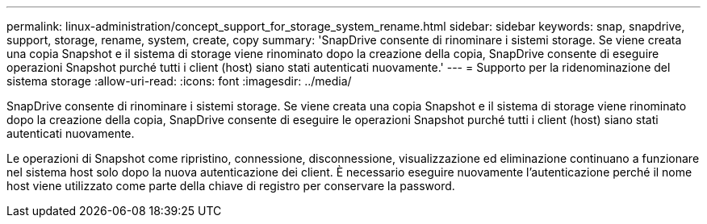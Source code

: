 ---
permalink: linux-administration/concept_support_for_storage_system_rename.html 
sidebar: sidebar 
keywords: snap, snapdrive, support, storage, rename, system, create, copy 
summary: 'SnapDrive consente di rinominare i sistemi storage. Se viene creata una copia Snapshot e il sistema di storage viene rinominato dopo la creazione della copia, SnapDrive consente di eseguire operazioni Snapshot purché tutti i client (host) siano stati autenticati nuovamente.' 
---
= Supporto per la ridenominazione del sistema storage
:allow-uri-read: 
:icons: font
:imagesdir: ../media/


[role="lead"]
SnapDrive consente di rinominare i sistemi storage. Se viene creata una copia Snapshot e il sistema di storage viene rinominato dopo la creazione della copia, SnapDrive consente di eseguire le operazioni Snapshot purché tutti i client (host) siano stati autenticati nuovamente.

Le operazioni di Snapshot come ripristino, connessione, disconnessione, visualizzazione ed eliminazione continuano a funzionare nel sistema host solo dopo la nuova autenticazione dei client. È necessario eseguire nuovamente l'autenticazione perché il nome host viene utilizzato come parte della chiave di registro per conservare la password.
